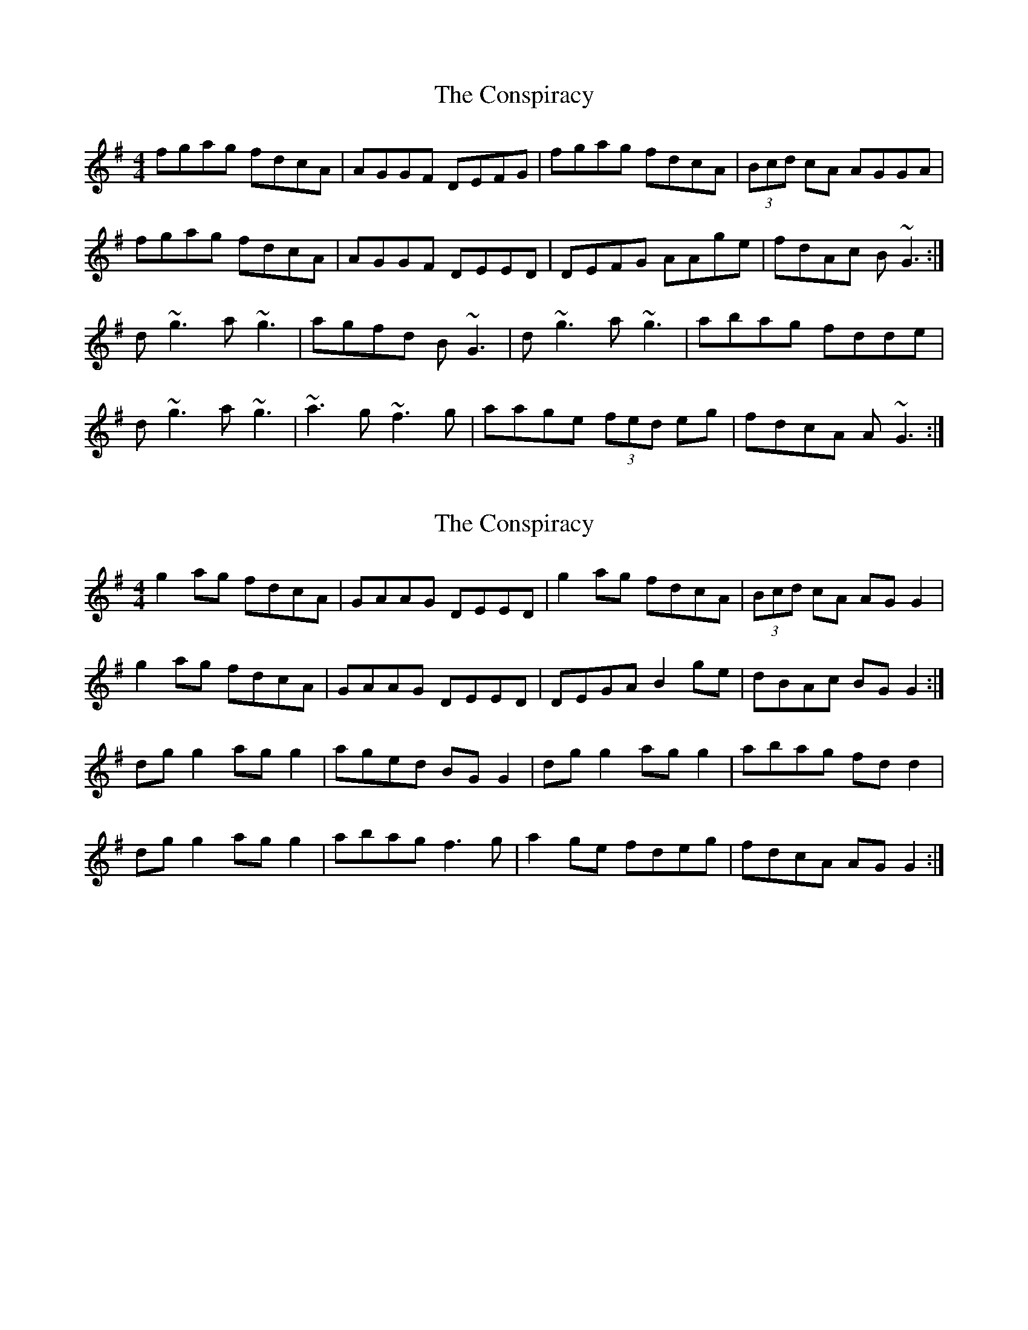 X: 1
T: Conspiracy, The
Z: tallen
S: https://thesession.org/tunes/7061#setting7061
R: reel
M: 4/4
L: 1/8
K: Gmaj
fgag fdcA|AGGF DEFG|fgag fdcA|(3Bcd cA AGGA|
fgag fdcA|AGGF DEED|DEFG AAge|fdAc B~G3:|
d~g3 a~g3|agfd B~G3|d~g3 a~g3|abag fdde|
d~g3 a~g3|~a3g ~f3g|aage (3fed eg|fdcA A~G3:|
X: 2
T: Conspiracy, The
Z: Josh Bowser
S: https://thesession.org/tunes/7061#setting24013
R: reel
M: 4/4
L: 1/8
K: Gmaj
g2 ag fdcA | GAAG DEED | g2 ag fdcA |(3Bcd cA AG G2 |
g2 ag fdcA | GAAG DEED | DEGA B2 ge |dBAc BG G2 :|
dg g2 ag g2 | aged BG G2 | dg g2 ag g2 |abag fd d2 |
dg g2 ag g2 | abag f3 g | a2 ge fdeg |fdcA AG G2 :|
